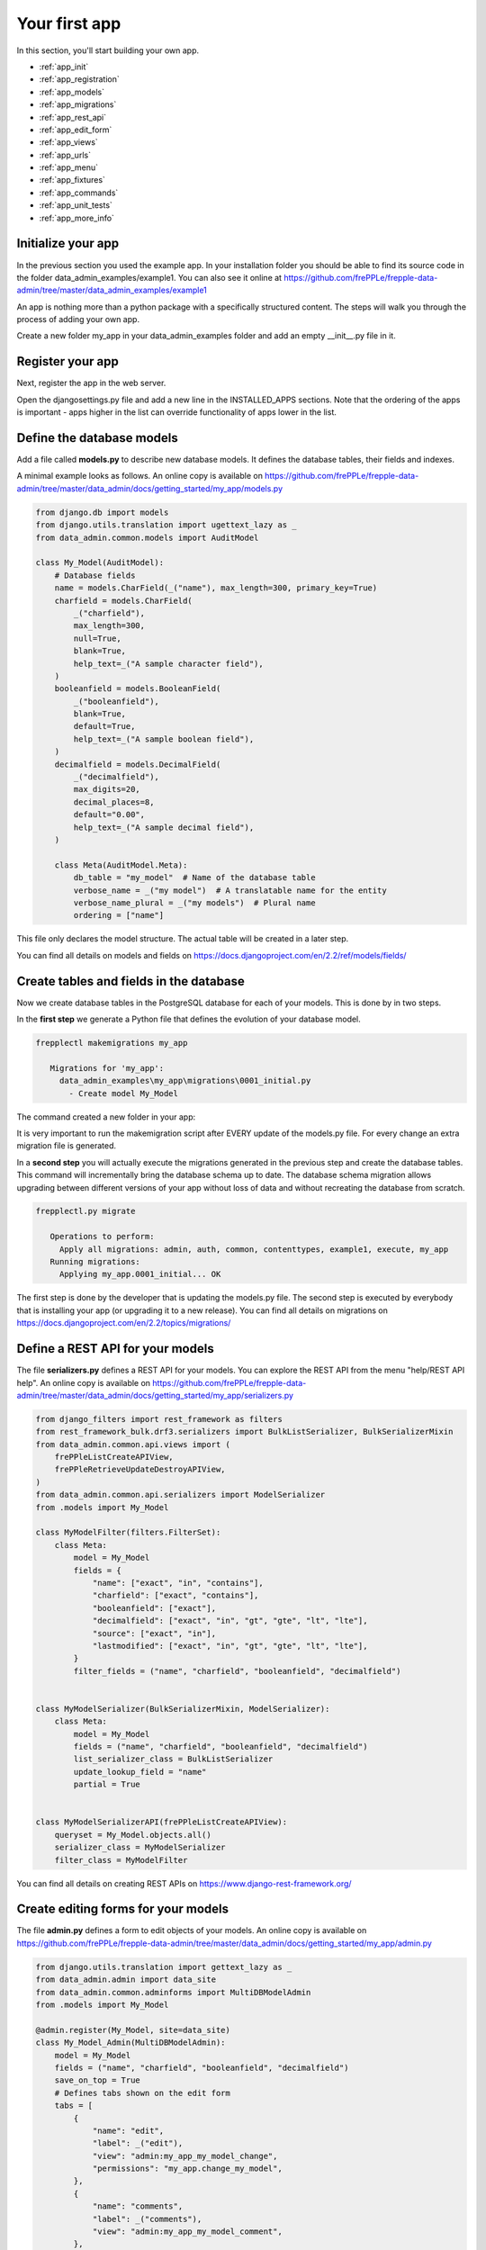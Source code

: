 ==============
Your first app
==============

In this section, you'll start building your own app.

* :ref:`app_init`
* :ref:`app_registration`
* :ref:`app_models`
* :ref:`app_migrations`
* :ref:`app_rest_api`
* :ref:`app_edit_form`
* :ref:`app_views`
* :ref:`app_urls`
* :ref:`app_menu`
* :ref:`app_fixtures`
* :ref:`app_commands`
* :ref:`app_unit_tests`
* :ref:`app_more_info`


.. _app_init:

Initialize your app
-------------------

In the previous section you used the example app. In your installation folder you should be 
able to find its source code in the folder data_admin_examples/example1. You can also see
it online at https://github.com/frePPLe/frepple-data-admin/tree/master/data_admin_examples/example1 

An app is nothing more than a python package with a specifically structured content. The steps
will walk you through the process of adding your own app.

Create a new folder my_app in your data_admin_examples folder and add an empty __init__.py file in it.

.. code-block:: none
   :emphasize-lines: 3,4
   
   data_admin_examples
      |- example1
      |- my-app
      |   |- __init__.py


.. _app_registration:

Register your app
-----------------

Next, register the app in the web server. 

Open the djangosettings.py file and add a new line in the INSTALLED_APPS sections. 
Note that the ordering of the apps is important - apps higher in the list can 
override functionality of apps lower in the list.

.. code-block:: python
   :emphasize-lines: 8

    INSTALLED_APPS = (
        "django.contrib.auth",
        "django.contrib.contenttypes",
        "django.contrib.messages",
        "django.contrib.staticfiles",
        "data_admin.boot",
        "data_admin_examples.example1",   # <<< The example app 
        "data_admin_examples.my_app",   # <<< Your own app 
        "data_admin.execute",
        "data_admin.common",
        "django_filters",
        "rest_framework",
        "django_admin_bootstrapped",
        "django.contrib.admin",
    )


.. _app_models:
   
Define the database models
--------------------------

Add a file called **models.py** to describe new database models. It defines 
the database tables, their fields and indexes.

.. code-block:: none
   :emphasize-lines: 5
   
   data_admin_examples
      |- example1
      |- my-app
      |   |- __init__.py
      |   |- models.py

A minimal example looks as follows. An online copy is available 
on https://github.com/frePPLe/frepple-data-admin/tree/master/data_admin/docs/getting_started/my_app/models.py

.. code-block:: Python
  
   from django.db import models
   from django.utils.translation import ugettext_lazy as _
   from data_admin.common.models import AuditModel
  
   class My_Model(AuditModel):
       # Database fields
       name = models.CharField(_("name"), max_length=300, primary_key=True)
       charfield = models.CharField(
           _("charfield"),
           max_length=300,
           null=True,
           blank=True,
           help_text=_("A sample character field"),
       )
       booleanfield = models.BooleanField(
           _("booleanfield"),
           blank=True,
           default=True,
           help_text=_("A sample boolean field"),
       )
       decimalfield = models.DecimalField(
           _("decimalfield"),
           max_digits=20,
           decimal_places=8,
           default="0.00",
           help_text=_("A sample decimal field"),
       )
   
       class Meta(AuditModel.Meta):
           db_table = "my_model"  # Name of the database table
           verbose_name = _("my model")  # A translatable name for the entity
           verbose_name_plural = _("my models")  # Plural name
           ordering = ["name"]

This file only declares the model structure. The actual table will be created in a
later step.

You can find all details on models and fields on https://docs.djangoproject.com/en/2.2/ref/models/fields/

.. _app_migrations:
        
Create tables and fields in the database
----------------------------------------

Now we create database tables in the PostgreSQL database for each of your models.
This is done by in two steps.

In the **first step** we generate a Python file that defines the
evolution of your database model.

.. code-block:: none
   
   frepplectl makemigrations my_app

      Migrations for 'my_app':
        data_admin_examples\my_app\migrations\0001_initial.py
          - Create model My_Model

The command created a new folder in your app:

.. code-block:: none
   :emphasize-lines: 6,7,8
   
   data_admin_examples
      |- example1
      |- my-app
      |   |- __init__.py
      |   |- models.py      
      |   |- migrations
      |       |- __init__.py
      |       |- 0001_initial.py
      
It is very important to run the makemigration script after EVERY update of the models.py file.
For every change an extra migration file is generated.

In a **second step** you will actually execute the migrations generated in the previous
step and create the database tables. This command will incrementally bring the database 
schema up to date. The database schema migration allows upgrading between different 
versions of your app without loss of data and without recreating the database from scratch.

.. code-block:: none

   frepplectl.py migrate

      Operations to perform:
        Apply all migrations: admin, auth, common, contenttypes, example1, execute, my_app
      Running migrations:
        Applying my_app.0001_initial... OK

The first step is done by the developer that is updating the models.py file. The second
step is executed by everybody that is installing your app (or upgrading it to a new release).     
You can find all details on migrations on https://docs.djangoproject.com/en/2.2/topics/migrations/

.. _app_rest_api:

Define a REST API for your models
---------------------------------

The file **serializers.py** defines a REST API for your models. You can explore the REST API from
the menu "help/REST API help". An online copy is available 
on https://github.com/frePPLe/frepple-data-admin/tree/master/data_admin/docs/getting_started/my_app/serializers.py

.. code-block:: none
   :emphasize-lines: 9
   
   data_admin_examples
      |- example1
      |- my-app
      |   |- __init__.py
      |   |- models.py      
      |   |- migrations
      |   |   |- __init__.py
      |   |   |- 0001_initial.py
      |   |- serializers.py
      
.. image:: /_images/my_rest_api.png
   :alt: A REST API for your model
   
.. code-block:: Python

   from django_filters import rest_framework as filters
   from rest_framework_bulk.drf3.serializers import BulkListSerializer, BulkSerializerMixin
   from data_admin.common.api.views import (
       frePPleListCreateAPIView,
       frePPleRetrieveUpdateDestroyAPIView,
   )
   from data_admin.common.api.serializers import ModelSerializer
   from .models import My_Model
   
   class MyModelFilter(filters.FilterSet):
       class Meta:
           model = My_Model
           fields = {
               "name": ["exact", "in", "contains"],
               "charfield": ["exact", "contains"],
               "booleanfield": ["exact"],
               "decimalfield": ["exact", "in", "gt", "gte", "lt", "lte"],
               "source": ["exact", "in"],
               "lastmodified": ["exact", "in", "gt", "gte", "lt", "lte"],
           }
           filter_fields = ("name", "charfield", "booleanfield", "decimalfield")
   
   
   class MyModelSerializer(BulkSerializerMixin, ModelSerializer):
       class Meta:
           model = My_Model
           fields = ("name", "charfield", "booleanfield", "decimalfield")
           list_serializer_class = BulkListSerializer
           update_lookup_field = "name"
           partial = True
   
   
   class MyModelSerializerAPI(frePPleListCreateAPIView):
       queryset = My_Model.objects.all()
       serializer_class = MyModelSerializer
       filter_class = MyModelFilter

You can find all details on creating REST APIs on https://www.django-rest-framework.org/

.. _app_edit_form:
    
Create editing forms for your models
------------------------------------

The file **admin.py** defines a form to edit objects of your models.
An online copy is available 
on https://github.com/frePPLe/frepple-data-admin/tree/master/data_admin/docs/getting_started/my_app/admin.py

.. code-block:: none
   :emphasize-lines: 10
   
   data_admin_examples
      |- example1
      |- my-app
      |   |- __init__.py
      |   |- models.py      
      |   |- migrations
      |   |   |- __init__.py
      |   |   |- 0001_initial.py
      |   |- serializers.py
      |   |- admin.py
      
.. image:: /_images/my_model.png
   :alt: Editing form for your model
   
.. code-block:: Python

   from django.utils.translation import gettext_lazy as _
   from data_admin.admin import data_site
   from data_admin.common.adminforms import MultiDBModelAdmin
   from .models import My_Model

   @admin.register(My_Model, site=data_site)
   class My_Model_Admin(MultiDBModelAdmin):
       model = My_Model
       fields = ("name", "charfield", "booleanfield", "decimalfield")
       save_on_top = True
       # Defines tabs shown on the edit form
       tabs = [
           {
               "name": "edit",
               "label": _("edit"),
               "view": "admin:my_app_my_model_change",
               "permissions": "my_app.change_my_model",
           },
           {
               "name": "comments",
               "label": _("comments"),
               "view": "admin:my_app_my_model_comment",
           },
           {
               "name": "history",
               "label": _("History"),
               "view": "admin:my_app_my_model_history",
           },
       ]

You can find all details on admin forms on https://docs.djangoproject.com/en/2.2/ref/contrib/admin/

.. _app_views:

Define new reports
------------------

New reports are defined in a file **views.py**. The classes in this file
typically will run SQL statements to retrieve data from the database, apply
the correct business logic and return HTML code to the user's browser.     

In this example we will inherit from a class that allows us to display
an editable grid for our new model. An online copy is available on
https://github.com/frePPLe/frepple-data-admin/tree/master/data_admin/docs/getting_started/my_app/views.py

.. image:: /_images/my_view.png
   :alt: List view for your model

.. code-block:: none
   :emphasize-lines: 11
   
   data_admin_examples
      |- example1
      |- my-app
      |   |- __init__.py
      |   |- models.py      
      |   |- migrations
      |   |   |- __init__.py
      |   |   |- 0001_initial.py
      |   |- serializers.py
      |   |- admin.py
      |   |- views.py

.. code-block:: Python     

   from django.utils.translation import gettext_lazy as _
    
   from data_admin.common.report import (
       GridReport,
       GridFieldText,
       GridFieldNumber,
       GridFieldBoolNullable,
       GridFieldLastModified,
   ) 
   from .models import My_Model

   class MyModelList(GridReport):
       """
       This report show an editable grid for your models.
       You can sort data, filter data, import excel files, export excel files.
       """      
       title = _("My models")
       basequeryset = My_Model.objects.all()
       model = My_Model
       frozenColumns = 1
       rows = (
           GridFieldText(
               "name",
               title=_("name"),
               key=True,
               formatter="detail",
               extra='"role":"my_app/my_model"',
           ),
           GridFieldText("charfield", title=_("charfield")),
           GridFieldBoolNullable("booleanfield", title=_("category")),
           GridFieldNumber("decimalfield", title=_("decimalfield")),
           GridFieldText("source", title=_("source")),
           GridFieldLastModified("lastmodified"),
       )

More advanced views can also separate the python business logic from
the HTML rendering. This example app doesn't explore this.

See :doc:`this page </developer-guide/adding-or-customizing-a-report>` for more details
on the structure of the report code.

.. _app_urls:
    
Register the URLs of the new reports
------------------------------------

The url where the report is published is defined in the file **urls.py**.
An online copy is available on
https://github.com/frePPLe/frepple-data-admin/tree/master/data_admin/docs/getting_started/my_app/urls.py

.. code-block:: none
   :emphasize-lines: 12
   
   data_admin_examples
      |- example1
      |- my-app
      |   |- __init__.py
      |   |- models.py      
      |   |- migrations
      |   |   |- __init__.py
      |   |   |- 0001_initial.py
      |   |- serializers.py
      |   |- admin.py
      |   |- views.py
      |   |- urls.py

.. code-block:: Python  

   from django.conf.urls import url 
   from .views import MyModelList
   from .serializers import MyModelSerializerAPI
  
   # Automatically add these URLs when the application is installed
   autodiscover = True

   urlpatterns = [
       # Model list reports, which override standard admin screens
       url(
           r"^data/my_app/my_model/$",
           MyModelList.as_view(),
           name="my_app_my_model_changelist",
       ),
       # URLs for the REST API
       url(r"^api/my_app/my_model/$", MyModelSerializerAPI.as_view()),
   ]

You can find more detailed information on https://docs.djangoproject.com/en/2.2/topics/http/urls/

.. _app_menu:

Add the reports to the menu
---------------------------

The menu is defined in the file **menu.py**. In the screenshot above
you can see your own menu.  With the menu, the users have access to the
reports, views and urls you defined in the previous steps.
  
An online copy is available 
on https://github.com/frePPLe/frepple-data-admin/tree/master/data_admin/docs/getting_started/my_app/menu.py


.. code-block:: none
   :emphasize-lines: 13
   
   data_admin_examples
      |- example1
      |- my-app
      |   |- __init__.py
      |   |- models.py      
      |   |- migrations
      |   |   |- __init__.py
      |   |   |- 0001_initial.py
      |   |- serializers.py
      |   |- admin.py
      |   |- views.py
      |   |- urls.py
      |   |- menu.py
        
.. code-block:: Python

   from django.utils.translation import ugettext as _ 
   from data_admin.menu import menu
   from .models import My_Model
   from .views import MyModelList

   menu.addGroup("my_menu", label=_("My App"), index=1)
   menu.addItem(
       "my_menu",
       "my_model",
       url="/data/my_app/my_model/",
       report=MyModelList,
       index=100,
       model=My_Model,
   )
   menu.addItem(
       "my_menu",
       "google",
       url="http://google.com",
       window=True,
       label=_("link to my company"),
       prefix=False,
       index=300,
   )

.. _app_fixtures:

Add demo data
-------------

In the subfolder **fixtures** you can define demo datasets that can
be loaded with the command "frepplectl loaddata" or `interactively
in the execution screen </user-guide/command-reference.html#loaddata>`_.

Fixtures are text files in JSON format. They can be loaded from the
command line, from the execution screen (see the "my_app_data" entry in the screenshot below)
or through a web API.

.. code-block:: none
   :emphasize-lines: 14,15
   
   data_admin_examples
      |- example1
      |- my-app
      |   |- __init__.py
      |   |- models.py      
      |   |- migrations
      |   |   |- __init__.py
      |   |   |- 0001_initial.py
      |   |- serializers.py
      |   |- admin.py
      |   |- views.py
      |   |- urls.py
      |   |- menu.py
      |   |- fixtures
      |   |   |- my_app_data.json
      
.. code-block:: JSON

   [
   {"model": "my_app.my_model", "fields": {"name": "sample #1", "charfield": "A", "booleanfield": true, "decimalfield": 999.0}},
   {"model": "my_app.my_model", "fields": {"name": "sample #2", "charfield": "B", "booleanfield": false, "decimalfield": 666.0}}
   ]

.. image:: /_images/my_fixture.png
   :alt: Loading my own dataset
   
You can find more detailed information on https://docs.djangoproject.com/en/2.2/howto/initial-data/

   
.. _app_commands:
     
Add custom administration commands
----------------------------------

Files in the folder **management/commands** define extra commands.
You can execute the custom commands from the command line, through a
web API or interactively from the execution screen.

::

   # Run from the command line
   frepplectl my_command
   
::

   # Web API of the command
   POST /execute/api/my_command/

.. image:: /_images/my_command.png
   :alt: Custom command in the execution screen

Simplified, the code for a command looks as follows. An online copy is available 
on https://github.com/frePPLe/frepple-data-admin/tree/master/data_admin/docs/getting_started/my_app/management/commands/my_command.py

.. code-block:: none
   :emphasize-lines: 16,17,18,19,20
   
   data_admin_examples
      |- example1
      |- my-app
      |   |- __init__.py
      |   |- models.py      
      |   |- migrations
      |   |   |- __init__.py
      |   |   |- 0001_initial.py
      |   |- serializers.py
      |   |- admin.py
      |   |- views.py
      |   |- urls.py
      |   |- menu.py
      |   |- fixtures
      |   |   |- my_app_data.json
      |   |- management
      |       |- __init__.py
      |       |- commands
      |           |- __init__.py
      |           |- my_command.py 
      
.. code-block:: Python

   class Command(BaseCommand):
       # Help text shown when you run "frepplectl help my_command"
       help = "This command does ..."
   
       # Define optional and required arguments
       def add_arguments(self, parser):
           parser.add_argument(
               "--my_arg",
               dest="my_arg",
               type=int,
               default=0,
               help="an optional argument for the command",
           )
        
       # The busisness logic of the command goes in this method
       def handle(self, *args, **options):
           print("This command was called with argument %s" % options["my_arg"])
   
       # Label to display on the execution screen
       title = _("My own command")
   
       # Sequence of the command on the execution screen
       index = 1
   
       # This method generates the text to display on the execution screen
       @staticmethod
       def getHTML(request):
           context = RequestContext(request)
           template = Template(
               """
               {% load i18n %}
               <form class="form" role="form" method="post"
                  action="{{request.prefix}}/execute/launch/my_command/">{% csrf_token %}
               <table>
               <tr>
                 <td style="padding:15px; vertical-align:top">
                 <button  class="btn btn-primary" id="load" type="submit">{% trans "launch"|capfirst %}</button>
                 </td>
                 <td style="padding:15px">
                 A description of my command
                 </td>
               </tr>
               </table>
               </form>
               """
           )
           return template.render(context)
           
You can find more detailed information on https://docs.djangoproject.com/en/2.2/howto/custom-management-commands/

.. _app_unit_tests:

Add unit tests
--------------

Unit tests are defined in the file **tests.py**. They are executed when you run the command:

::

   # Run the test
   frepplectl test freppledb.my_app

The code for a unit test looks as follows:

.. code-block:: none
   :emphasize-lines: 21
   
   data_admin_examples
      |- example1
      |- my-app
      |   |- __init__.py
      |   |- models.py      
      |   |- migrations
      |   |   |- __init__.py
      |   |   |- 0001_initial.py
      |   |- serializers.py
      |   |- admin.py
      |   |- views.py
      |   |- urls.py
      |   |- menu.py
      |   |- fixtures
      |   |   |- my_app_data.json
      |   |- management
      |   |   |- __init__.py
      |   |   |- commands
      |   |       |- __init__.py
      |   |       |- my_command.py 
      |   |- tests.py
      
.. code-block:: Python

   class SimpleTest(TestCase):
     def test_basic_addition(self):
         self.assertEqual(1 + 1, 2)    # Just making sure

You can find more detailed information on https://docs.djangoproject.com/en/2.2/topics/testing/overview/


.. _app_more_info:

Even more information!
----------------------

Data-admin is based on django web application framework. You can dig deeper
by visiting https://www.djangoproject.com, checking out the full documentation
and follow a tutorial.

Another good approach is to study the way the standard apps in frePPLe
are structured. The full source code of the Community Edition is on 
https://github.com/frePPLe/frepple/tree/master/freppledb